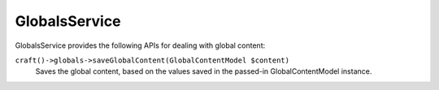 GlobalsService
==============

GlobalsService provides the following APIs for dealing with global content:

``craft()->globals->saveGlobalContent(GlobalContentModel $content)``
	Saves the global content, based on the values saved in the passed-in GlobalContentModel instance.
